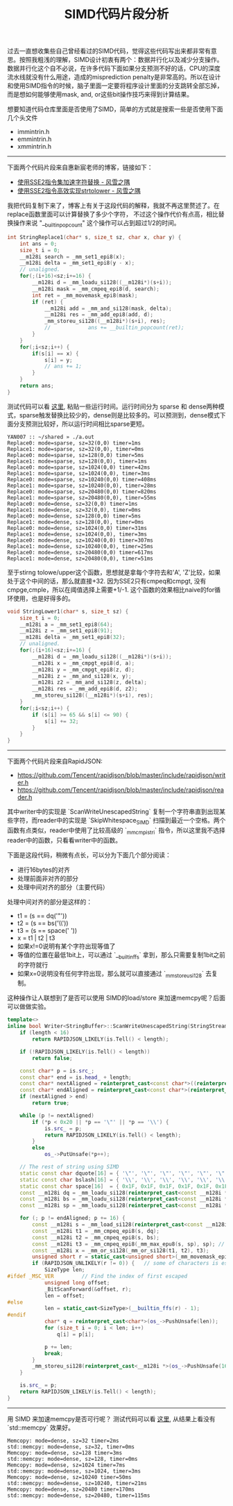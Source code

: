 #+title: SIMD代码片段分析

过去一直想收集些自己曾经看过的SIMD代码，觉得这些代码写出来都非常有意思。按照我粗浅的理解，SIMD设计初衷有两个：数据并行化以及减少分支操作。数据并行化这个自不必说，在许多代码下面如果分支预测不好的话，CPU的深度流水线就没有什么用途，造成的misprediction penalty是非常高的。所以在设计和使用SIMD指令的时候，脑子里面一定要将程序设计里面的分支跳转全部忘掉，而是想如何能够使用mask, and, or这些bit操作技巧来得到计算结果。

想要知道代码仓库里面是否使用了SIMD，简单的方式就是搜索一些是否使用下面几个头文件
- immintrin.h
- emmintrin.h
- xmmintrin.h

----------

下面两个代码片段来自惠新宸老师的博客，链接如下：
- [[https://www.laruence.com/2020/03/09/5412.html][使用SSE2指令集加速字符替换 - 风雪之隅]]
- [[https://www.laruence.com/2020/06/16/5916.html][使用SSE2指令高效实现strtolower - 风雪之隅]]

我把代码复制下来了，博客上有关于这段代码的解释，我就不再这里赘述了。在replace函数里面可以计算替换了多少个字符，
不过这个操作代价有点高，相比替换操作来说 "__builtin_popcount" 这个操作可以占到超过1/2的时间。

#+BEGIN_SRC Cpp
int StringReplace1(char* s, size_t sz, char x, char y) {
    int ans = 0;
    size_t i = 0;
    __m128i search = _mm_set1_epi8(x);
    __m128i delta = _mm_set1_epi8(y - x);
    // unaligned.
    for(;(i+16)<sz;i+=16) {
        __m128i d = _mm_loadu_si128((__m128i*)(s+i));
        __m128i mask = _mm_cmpeq_epi8(d, search);
        int ret = _mm_movemask_epi8(mask);
        if (ret) {
            __m128i add = _mm_and_si128(mask, delta);
            __m128i res = _mm_add_epi8(add, d);
            _mm_storeu_si128((__m128i*)(s+i), res);
            //            ans += __builtin_popcount(ret);
        }
    }
    for(;i<sz;i++) {
        if(s[i] == x) {
            s[i] = y;
            // ans += 1;
        }
    }
    return ans;
}
#+END_SRC

测试代码可以看 [[file:codes/cc/misc/StringReplaceTest.cpp][这里]], 粘贴一些运行时间。运行时间分为 sparse 和 dense两种模式，sparse触发替换比较少的，dense则是比较多的。可以预测到，dense模式下面分支预测比较好，所以运行时间相比sparse更短。

#+BEGIN_EXAMPLE
YAN007 :: ~/shared » ./a.out
Replace0: mode=sparse, sz=32(0,0) timer=1ms
Replace1: mode=sparse, sz=32(0,0), timer=0ms
Replace0: mode=sparse, sz=128(0,0) timer=5ms
Replace1: mode=sparse, sz=128(0,0), timer=1ms
Replace0: mode=sparse, sz=1024(0,0) timer=42ms
Replace1: mode=sparse, sz=1024(0,0), timer=3ms
Replace0: mode=sparse, sz=10240(0,0) timer=408ms
Replace1: mode=sparse, sz=10240(0,0), timer=28ms
Replace0: mode=sparse, sz=20480(0,0) timer=820ms
Replace1: mode=sparse, sz=20480(0,0), timer=55ms
Replace0: mode=dense, sz=32(0,0) timer=1ms
Replace1: mode=dense, sz=32(0,0), timer=0ms
Replace0: mode=dense, sz=128(0,0) timer=5ms
Replace1: mode=dense, sz=128(0,0), timer=0ms
Replace0: mode=dense, sz=1024(0,0) timer=31ms
Replace1: mode=dense, sz=1024(0,0), timer=3ms
Replace0: mode=dense, sz=10240(0,0) timer=307ms
Replace1: mode=dense, sz=10240(0,0), timer=25ms
Replace0: mode=dense, sz=20480(0,0) timer=617ms
Replace1: mode=dense, sz=20480(0,0), timer=51ms
#+END_EXAMPLE

至于stirng tolowe/upper这个函数，思想就是拿每个字符去和'A', 'Z'比较，如果处于这个中间的话，那么就直接+32. 因为SSE2只有cmpeq和cmpgt, 没有cmpge,cmple，所以在阈值选择上需要+1/-1. 这个函数的效果相比naive的for循环使用，也是好得多的。

#+BEGIN_SRC Cpp
void StringLower1(char* s, size_t sz) {
    size_t i = 0;
    __m128i a = _mm_set1_epi8(64);
    __m128i z = _mm_set1_epi8(91);
    __m128i delta = _mm_set1_epi8(32);
    // unaligned.
    for(;(i+16)<sz;i+=16) {
        __m128i d = _mm_loadu_si128((__m128i*)(s+i));
        __m128i x = _mm_cmpgt_epi8(d, a);
        __m128i y = _mm_cmpgt_epi8(z, d);
        __m128i z = _mm_and_si128(x, y);
        __m128i z2 = _mm_and_si128(z, delta);
        __m128i res = _mm_add_epi8(d, z2);
        _mm_storeu_si128((__m128i*)(s+i), res);
    }
    for(;i<sz;i++) {
        if (s[i] >= 65 && s[i] <= 90) {
            s[i] += 32;
        }
    }
}
#+END_SRC

----------

下面两个代码片段来自RapidJSON:
- https://github.com/Tencent/rapidjson/blob/master/include/rapidjson/writer.h
- https://github.com/Tencent/rapidjson/blob/master/include/rapidjson/reader.h

其中writer中的实现是 `ScanWriteUnescapedString` 复制一个字符串直到出现某些字符，而reader中的实现是 `SkipWhitespace_SIMD` 扫描到最近一个空格。两个函数有点类似，reader中使用了比较高级的 `_mm_cmpistri` 指令，所以这里我不选择reader中的函数，只看看writer中的函数。

下面是这段代码，稍微有点长，可以分为下面几个部分阅读：
- 进行16bytes的对齐
- 处理前面非对齐的部分
- 处理中间对齐的部分（主要代码）

处理中间对齐的部分是这样的：
- t1 = (s == dq('"'))
- t2 = (s == bs('\\'))
- t3 = (s == space(' '))
- x = t1 | t2 | t3
- 如果x!=0说明有某个字符出现等值了
- 等值的位置在最低1bit上，可以通过 `__builtin_ffs` 拿到，那么只需要复制1bit之前的字符就行
- 如果x=0说明没有任何字符出现，那么就可以直接通过 `_mm_storeu_si128` 去复制。

这种操作让人联想到了是否可以使用 SIMD的load/store 来加速memcpy呢？后面可以做做实验。

#+BEGIN_SRC Cpp
template<>
inline bool Writer<StringBuffer>::ScanWriteUnescapedString(StringStream& is, size_t length) {
    if (length < 16)
        return RAPIDJSON_LIKELY(is.Tell() < length);

    if (!RAPIDJSON_LIKELY(is.Tell() < length))
        return false;

    const char* p = is.src_;
    const char* end = is.head_ + length;
    const char* nextAligned = reinterpret_cast<const char*>((reinterpret_cast<size_t>(p) + 15) & static_cast<size_t>(~15));
    const char* endAligned = reinterpret_cast<const char*>(reinterpret_cast<size_t>(end) & static_cast<size_t>(~15));
    if (nextAligned > end)
        return true;

    while (p != nextAligned)
        if (*p < 0x20 || *p == '\"' || *p == '\\') {
            is.src_ = p;
            return RAPIDJSON_LIKELY(is.Tell() < length);
        }
        else
            os_->PutUnsafe(*p++);

    // The rest of string using SIMD
    static const char dquote[16] = { '\"', '\"', '\"', '\"', '\"', '\"', '\"', '\"', '\"', '\"', '\"', '\"', '\"', '\"', '\"', '\"' };
    static const char bslash[16] = { '\\', '\\', '\\', '\\', '\\', '\\', '\\', '\\', '\\', '\\', '\\', '\\', '\\', '\\', '\\', '\\' };
    static const char space[16]  = { 0x1F, 0x1F, 0x1F, 0x1F, 0x1F, 0x1F, 0x1F, 0x1F, 0x1F, 0x1F, 0x1F, 0x1F, 0x1F, 0x1F, 0x1F, 0x1F };
    const __m128i dq = _mm_loadu_si128(reinterpret_cast<const __m128i *>(&dquote[0]));
    const __m128i bs = _mm_loadu_si128(reinterpret_cast<const __m128i *>(&bslash[0]));
    const __m128i sp = _mm_loadu_si128(reinterpret_cast<const __m128i *>(&space[0]));

    for (; p != endAligned; p += 16) {
        const __m128i s = _mm_load_si128(reinterpret_cast<const __m128i *>(p));
        const __m128i t1 = _mm_cmpeq_epi8(s, dq);
        const __m128i t2 = _mm_cmpeq_epi8(s, bs);
        const __m128i t3 = _mm_cmpeq_epi8(_mm_max_epu8(s, sp), sp); // s < 0x20 <=> max(s, 0x1F) == 0x1F
        const __m128i x = _mm_or_si128(_mm_or_si128(t1, t2), t3);
        unsigned short r = static_cast<unsigned short>(_mm_movemask_epi8(x));
        if (RAPIDJSON_UNLIKELY(r != 0)) {   // some of characters is escaped
            SizeType len;
#ifdef _MSC_VER         // Find the index of first escaped
            unsigned long offset;
            _BitScanForward(&offset, r);
            len = offset;
#else
            len = static_cast<SizeType>(__builtin_ffs(r) - 1);
#endif
            char* q = reinterpret_cast<char*>(os_->PushUnsafe(len));
            for (size_t i = 0; i < len; i++)
                q[i] = p[i];

            p += len;
            break;
        }
        _mm_storeu_si128(reinterpret_cast<__m128i *>(os_->PushUnsafe(16)), s);
    }

    is.src_ = p;
    return RAPIDJSON_LIKELY(is.Tell() < length);
}
#+END_SRC

----------
用 SIMD 来加速memcpy是否可行呢？ 测试代码可以看 [[file:codes/cc/misc/MemcopyTest.cpp][这里]], 从结果上看没有 `std::memcpy` 效果好。

#+BEGIN_EXAMPLE
Memcopy: mode=dense, sz=32 timer=2ms
std::memcpy: mode=dense, sz=32, timer=0ms
Memcopy: mode=dense, sz=128 timer=3ms
std::memcpy: mode=dense, sz=128, timer=0ms
Memcopy: mode=dense, sz=1024 timer=7ms
std::memcpy: mode=dense, sz=1024, timer=3ms
Memcopy: mode=dense, sz=10240 timer=50ms
std::memcpy: mode=dense, sz=10240, timer=21ms
Memcopy: mode=dense, sz=20480 timer=170ms
std::memcpy: mode=dense, sz=20480, timer=115ms
#+END_EXAMPLE

